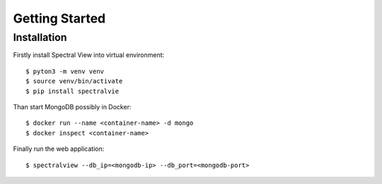 Getting Started
===============

Installation
------------

Firstly install Spectral View into virtual environment::

    $ pyton3 -m venv venv
    $ source venv/bin/activate
    $ pip install spectralvie

Than start MongoDB possibly in Docker::

    $ docker run --name <container-name> -d mongo
    $ docker inspect <container-name>

Finally run the web application::

    $ spectralview --db_ip=<mongodb-ip> --db_port=<mongodb-port>
